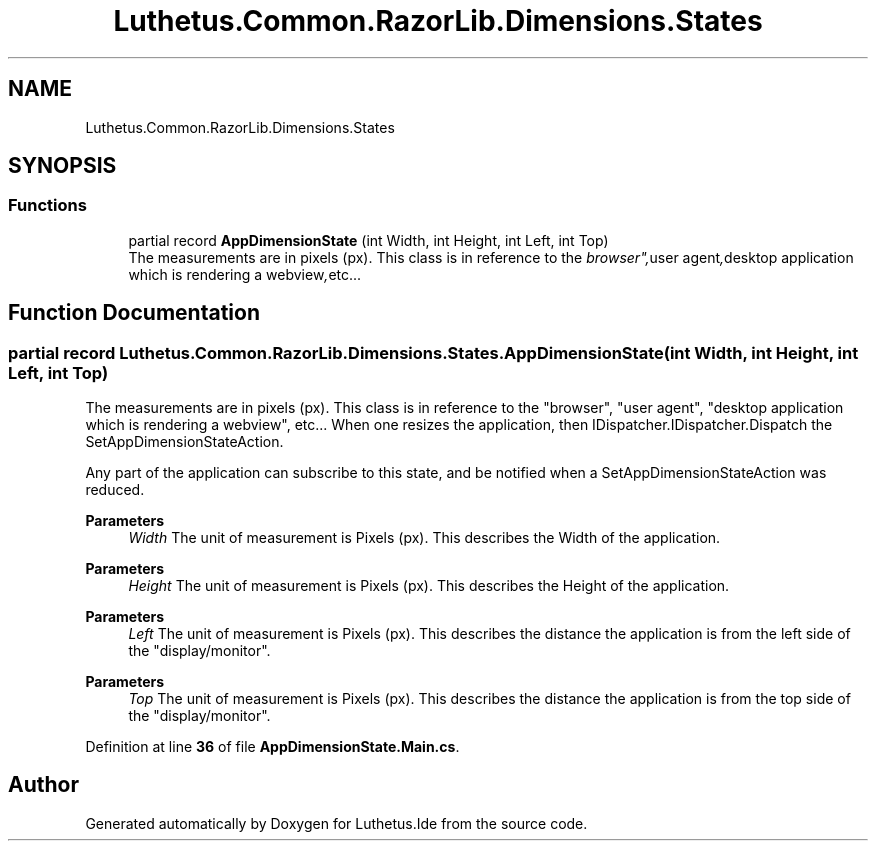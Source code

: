 .TH "Luthetus.Common.RazorLib.Dimensions.States" 3 "Version 1.0.0" "Luthetus.Ide" \" -*- nroff -*-
.ad l
.nh
.SH NAME
Luthetus.Common.RazorLib.Dimensions.States
.SH SYNOPSIS
.br
.PP
.SS "Functions"

.in +1c
.ti -1c
.RI "partial record \fBAppDimensionState\fP (int Width, int Height, int Left, int Top)"
.br
.RI "The measurements are in pixels (px)\&. This class is in reference to the "browser", "user agent", "desktop application which is rendering a webview", etc\&.\&.\&. "
.in -1c
.SH "Function Documentation"
.PP 
.SS "partial record Luthetus\&.Common\&.RazorLib\&.Dimensions\&.States\&.AppDimensionState (int Width, int Height, int Left, int Top)"

.PP
The measurements are in pixels (px)\&. This class is in reference to the "browser", "user agent", "desktop application which is rendering a webview", etc\&.\&.\&. When one resizes the application, then IDispatcher\&.IDispatcher\&.Dispatch the SetAppDimensionStateAction\&.

.PP
Any part of the application can subscribe to this state, and be notified when a SetAppDimensionStateAction was reduced\&.

.PP
\fBParameters\fP
.RS 4
\fIWidth\fP The unit of measurement is Pixels (px)\&. This describes the Width of the application\&. 
.RE
.PP

.PP
\fBParameters\fP
.RS 4
\fIHeight\fP The unit of measurement is Pixels (px)\&. This describes the Height of the application\&. 
.RE
.PP

.PP
\fBParameters\fP
.RS 4
\fILeft\fP The unit of measurement is Pixels (px)\&. This describes the distance the application is from the left side of the "display/monitor"\&. 
.RE
.PP

.PP
\fBParameters\fP
.RS 4
\fITop\fP The unit of measurement is Pixels (px)\&. This describes the distance the application is from the top side of the "display/monitor"\&. 
.RE
.PP

.PP
Definition at line \fB36\fP of file \fBAppDimensionState\&.Main\&.cs\fP\&.
.SH "Author"
.PP 
Generated automatically by Doxygen for Luthetus\&.Ide from the source code\&.
